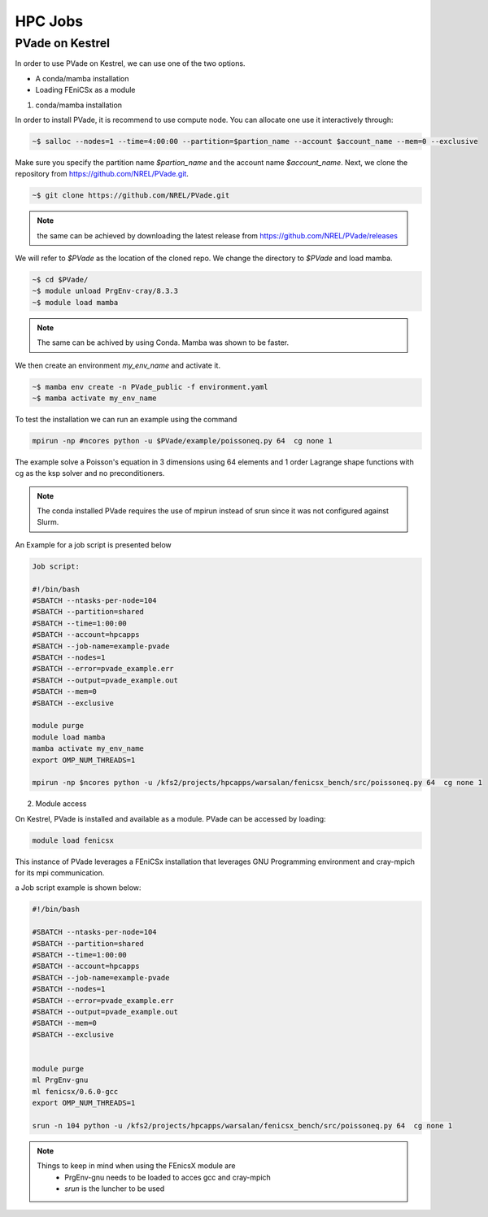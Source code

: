 HPC Jobs
========


PVade on Kestrel 
----------------

In order to use PVade on Kestrel, we can use one of the two options.

* A conda/mamba installation 
* Loading FEniCSx as a module  



1. conda/mamba installation

In order to install PVade, it is recommend to use compute node. 
You can allocate one use it interactively through: 

.. code:: bash

   ~$ salloc --nodes=1 --time=4:00:00 --partition=$partion_name --account $account_name --mem=0 --exclusive

Make sure you specify the partition name *$partion_name* and the account name *$account_name*. 
Next, we clone the repository from https://github.com/NREL/PVade.git.

.. code:: bash

   ~$ git clone https://github.com/NREL/PVade.git

.. note:: 
   the same can be achieved by downloading the latest release from https://github.com/NREL/PVade/releases


We will refer to *$PVade* as the location of the cloned repo. 
We change the directory to *$PVade* and load mamba. 


.. code:: bash

   ~$ cd $PVade/
   ~$ module unload PrgEnv-cray/8.3.3
   ~$ module load mamba 


.. note::

   The same can be achived by using Conda.
   Mamba was shown to be faster.

We then create an environment *my_env_name* and activate it.

.. code::

   ~$ mamba env create -n PVade_public -f environment.yaml
   ~$ mamba activate my_env_name

To test the installation we can run an example using the command 

.. code::

   mpirun -np #ncores python -u $PVade/example/poissoneq.py 64  cg none 1

The example solve a Poisson's equation in 3 dimensions using 64 elements and 1 order Lagrange shape functions with cg as the ksp solver and no preconditioners. 

.. note::

   The conda installed PVade requires the use of mpirun instead of srun since it was not configured against Slurm.

An Example for a job script is presented below 


.. code::

   Job script: 
   
   #!/bin/bash
   #SBATCH --ntasks-per-node=104
   #SBATCH --partition=shared
   #SBATCH --time=1:00:00
   #SBATCH --account=hpcapps 
   #SBATCH --job-name=example-pvade
   #SBATCH --nodes=1
   #SBATCH --error=pvade_example.err
   #SBATCH --output=pvade_example.out
   #SBATCH --mem=0
   #SBATCH --exclusive
   
   module purge
   module load mamba
   mamba activate my_env_name
   export OMP_NUM_THREADS=1
   
   mpirun -np $ncores python -u /kfs2/projects/hpcapps/warsalan/fenicsx_bench/src/poissoneq.py 64  cg none 1
   
   
2. Module access 

On Kestrel, PVade is installed and available as a module. 
PVade can be accessed by loading:

.. code::

   module load fenicsx

This instance of PVade leverages a FEniCSx installation that leverages GNU Programming environment and cray-mpich for its mpi communication.

a Job script example is shown below: 


.. code::
   
    #!/bin/bash
    
    #SBATCH --ntasks-per-node=104
    #SBATCH --partition=shared
    #SBATCH --time=1:00:00
    #SBATCH --account=hpcapps
    #SBATCH --job-name=example-pvade
    #SBATCH --nodes=1
    #SBATCH --error=pvade_example.err
    #SBATCH --output=pvade_example.out
    #SBATCH --mem=0
    #SBATCH --exclusive
    
    
    module purge
    ml PrgEnv-gnu
    ml fenicsx/0.6.0-gcc
    export OMP_NUM_THREADS=1
    
    srun -n 104 python -u /kfs2/projects/hpcapps/warsalan/fenicsx_bench/src/poissoneq.py 64  cg none 1


.. note::

   Things to keep in mind when using the FEnicsX module are 
     * PrgEnv-gnu needs to be loaded to acces gcc and cray-mpich 
     * *srun* is the luncher to be used 

 






.. Fill in with walkthrough pointing to an example
